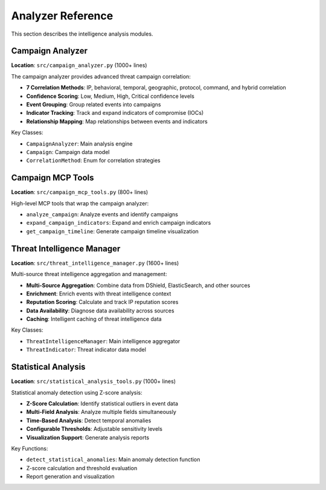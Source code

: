 Analyzer Reference
==================

This section describes the intelligence analysis modules.

Campaign Analyzer
-----------------

**Location**: ``src/campaign_analyzer.py`` (1000+ lines)

The campaign analyzer provides advanced threat campaign correlation:

* **7 Correlation Methods**: IP, behavioral, temporal, geographic, protocol, command, and hybrid correlation
* **Confidence Scoring**: Low, Medium, High, Critical confidence levels
* **Event Grouping**: Group related events into campaigns
* **Indicator Tracking**: Track and expand indicators of compromise (IOCs)
* **Relationship Mapping**: Map relationships between events and indicators

Key Classes:

* ``CampaignAnalyzer``: Main analysis engine
* ``Campaign``: Campaign data model
* ``CorrelationMethod``: Enum for correlation strategies

Campaign MCP Tools
------------------

**Location**: ``src/campaign_mcp_tools.py`` (800+ lines)

High-level MCP tools that wrap the campaign analyzer:

* ``analyze_campaign``: Analyze events and identify campaigns
* ``expand_campaign_indicators``: Expand and enrich campaign indicators
* ``get_campaign_timeline``: Generate campaign timeline visualization

Threat Intelligence Manager
----------------------------

**Location**: ``src/threat_intelligence_manager.py`` (1600+ lines)

Multi-source threat intelligence aggregation and management:

* **Multi-Source Aggregation**: Combine data from DShield, ElasticSearch, and other sources
* **Enrichment**: Enrich events with threat intelligence context
* **Reputation Scoring**: Calculate and track IP reputation scores
* **Data Availability**: Diagnose data availability across sources
* **Caching**: Intelligent caching of threat intelligence data

Key Classes:

* ``ThreatIntelligenceManager``: Main intelligence aggregator
* ``ThreatIndicator``: Threat indicator data model

Statistical Analysis
--------------------

**Location**: ``src/statistical_analysis_tools.py`` (1000+ lines)

Statistical anomaly detection using Z-score analysis:

* **Z-Score Calculation**: Identify statistical outliers in event data
* **Multi-Field Analysis**: Analyze multiple fields simultaneously
* **Time-Based Analysis**: Detect temporal anomalies
* **Configurable Thresholds**: Adjustable sensitivity levels
* **Visualization Support**: Generate analysis reports

Key Functions:

* ``detect_statistical_anomalies``: Main anomaly detection function
* Z-score calculation and threshold evaluation
* Report generation and visualization
